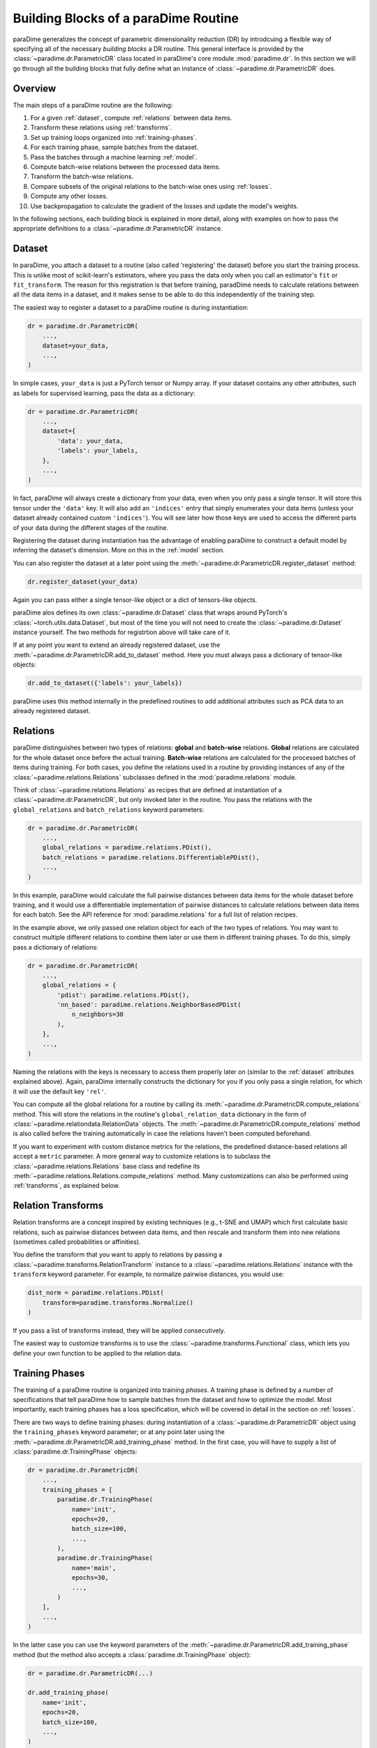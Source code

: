 .. _building-blocks:

Building Blocks of a paraDime Routine
=====================================

paraDime generalizes the concept of parametric dimensionality reduction (DR) by introdcuing a flexible way of specifying all of the necessary *building blocks* a DR routine. This general interface is provided by the :class:`~paradime.dr.ParametricDR` class located in paraDime's core module :mod:`paradime.dr`. In this section we will go through all the building blocks that fully define what an instance of :class:`~paradime.dr.ParametricDR` does.

Overview
--------

The main steps of a paraDime routine are the following:

#. For a given :ref:`dataset`, compute :ref:`relations` between data items.
#. Transform these relations using :ref:`transforms`.
#. Set up training loops organized into :ref:`training-phases`.
#. For each training phase, sample batches from the dataset.
#. Pass the batches through a machine learning :ref:`model`.
#. Compute batch-wise relations between the processed data items.
#. Transform the batch-wise relations.
#. Compare subsets of the original relations to the batch-wise ones using :ref:`losses`.
#. Compute any other losses.
#. Use backpropagation to calculate the gradient of the losses and update the model's weights.

In the following sections, each building block is explained in more detail, along with examples on how to pass the appropriate definitions to a :class:`~paradime.dr.ParametricDR` instance.

.. _dataset:

Dataset
-------

In paraDime, you attach a dataset to a routine (also called 'registering' the dataset) before you start the training process. This is unlike most of scikit-learn's estimators, where you pass the data only when you call an estimator's ``fit`` or ``fit_transform``. The reason for this registration is that before training, paradDime needs to calculate relations between all the data items in a dataset, and it makes sense to be able to do this independently of the training step.

The easiest way to register a dataset to a paraDime routine is during instantiation:

.. code-block:: python3

    dr = paradime.dr.ParametricDR(
        ...,
        dataset=your_data,
        ...,
    )

In simple cases, ``your_data`` is just a PyTorch tensor or Numpy array. If your dataset contains any other attributes, such as labels for supervised learning, pass the data as a dictionary:

.. code-block:: python3

    dr = paradime.dr.ParametricDR(
        ...,
        dataset={
            'data': your_data,
            'labels': your_labels,
        },
        ...,
    )

In fact, paraDime will always create a dictionary from your data, even when you only pass a single tensor. It will store this tensor under the ``'data'`` key. It will also add an ``'indices'`` entry that simply enumerates your data items (unless your dataset already contained custom ``'indices'``). You will see later how those keys are used to access the different parts of your data during the different stages of the routine.

Registering the dataset during instantiation has the advantage of enabling paraDime to construct a default model by inferring the dataset's dimension. More on this in the :ref:`model` section.

You can also register the dataset at a later point using the :meth:`~paradime.dr.ParametricDR.register_dataset` method:

.. code-block:: python3

    dr.register_dataset(your_data)

Again you can pass either a single tensor-like object or a dict of tensors-like objects.

paraDime alos defines its own :class:`~paradime.dr.Dataset` class that wraps around PyTorch's :class:`~torch.utils.data.Dataset`, but most of the time you will not need to create the :class:`~paradime.dr.Dataset` instance yourself. The two methods for registrtion above will take care of it.

If at any point you want to extend an already registered dataset, use the :meth:`~paradime.dr.ParametricDR.add_to_dataset` method. Here you must always pass a dictionary of tensor-like objects:

.. code-block:: python3

    dr.add_to_dataset({'labels': your_labels})

paraDime uses this method internally in the predefined routines to add additional attributes such as PCA data to an already registered dataset.

.. _relations:

Relations
---------

paraDime distinguishes between two types of relations: **global** and **batch-wise** relations. **Global** relations are calculated for the whole dataset once before the actual training. **Batch-wise** relations are calculated for the processed batches of items during training. For both cases, you define the relations used in a routine by providing instances of any of the :class:`~paradime.relations.Relations` subclasses defined in the :mod:`paradime.relations` module.

Think of :class:`~paradime.relations.Relations` as recipes that are defined at instantiation of a :class:`~paradime.dr.ParametricDR`, but only invoked later in the routine. You pass the relations with the ``global_relations`` and ``batch_relations`` keyword parameters:

.. code-block:: python3

    dr = paradime.dr.ParametricDR(
        ...,
        global_relations = paradime.relations.PDist(),
        batch_relations = paradime.relations.DifferentiablePDist(),
        ...,
    )

In this example, paraDime would calculate the full pairwise distances between data items for the whole dataset before training, and it would use a differentiable implementation of pairwise distances to calculate relations between data items for each batch. See the API reference for :mod:`paradime.relations` for a full list of relation recipes.

In the example above, we only passed one relation object for each of the two types of relations. You may want to construct multiple different relations to combine them later or use them in different training phases. To do this, simply pass a dictionary of relations:

.. code-block:: python3

    dr = paradime.dr.ParametricDR(
        ...,
        global_relations = {
            'pdist': paradime.relations.PDist(),
            'nn_based': paradime.relations.NeighborBasedPDist(
                n_neighbors=30
            ),
        },
        ...,
    )

Naming the relations with the keys is necessary to access them properly later on (similar to the :ref:`dataset` attributes explained above). Again, paraDime internally constructs the dictionary for you if you only pass a single relation, for which it will use the default key ``'rel'``.

You can compute all the global relations for a routine by calling its :meth:`~paradime.dr.ParametricDR.compute_relations` method. This will store the relations in the routine's ``global_relation_data`` dictionary in the form of :class:`~paradime.relationdata.RelationData` objects. The :meth:`~paradime.dr.ParametricDR.compute_relations` method is also called before the training automatically in case the relations haven't been computed beforehand.

If you want to experiment with custom distance metrics for the relations, the predefined distance-based relations all accept a ``metric`` parameter. A more general way to customize relations is to subclass the :class:`~paradime.relations.Relations` base class and redefine its :meth:`~paradime.relations.Relations.compute_relations` method. Many customizations can also be performed using :ref:`transforms`, as explained below.

.. _transforms:

Relation Transforms
-------------------

Relation transforms are a concept inspired by existing techniques (e.g., t-SNE and UMAP) which first calculate basic relations, such as pairwise distances between data items, and then rescale and transform them into new relations (sometimes called probabilities or affinities).

You define the transform that you want to apply to relations by passing a :class:`~paradime.transforms.RelationTransform` instance to a :class:`~paradime.relations.Relations` instance with the ``transform`` keyword parameter. For example, to normalize pairwise distances, you would use:

.. code-block:: python3

    dist_norm = paradime.relations.PDist(
        transform=paradime.transforms.Normalize()
    )

If you pass a list of transforms instead, they will be applied consecutively.

The easiest way to customize transforms is to use the :class:`~paradime.transforms.Functional` class, which lets you define your own function to be applied to the relation data.

.. _training-phases:

Training Phases
---------------

The training of a paraDime routine is organized into training *phases*. A training phase is defined by a number of specifications that tell paraDime how to sample batches from the dataset and how to optimize the model. Most importantly, each training phases has a loss specification, which will be covered in detail in the section on :ref:`losses`.

There are two ways to define training phases: during instantiation of a :class:`~paradime.dr.ParametricDR` object using the ``training_phases`` keyword parameter; or at any point later using the :meth:`~paradime.dr.ParametricDR.add_training_phase` method. In the first case, you will have to supply a list of :class:`paradime.dr.TrainingPhase` objects:

.. code-block:: python3

    dr = paradime.dr.ParametricDR(
        ...,
        training_phases = [
            paradime.dr.TrainingPhase(
                name='init',
                epochs=20,
                batch_size=100,
                ...,
            ),
            paradime.dr.TrainingPhase(
                name='main',
                epochs=30,
                ...,
            )
        ],
        ...,
    )

In the latter case you can use the keyword parameters of the :meth:`~paradime.dr.ParametricDR.add_training_phase` method (but the method also accepts a :class:`paradime.dr.TrainingPhase` object):

.. code-block:: python3

    dr = paradime.dr.ParametricDR(...)
    
    dr.add_training_phase(
        name='init',
        epochs=20,
        batch_size=100,
        ...,
    )
    dr.add_training_phase(
        name='main',
        epochs=30,
        ...,
    )

This is equivalent to the specification during instantiation shown further above.

Each routine also has a default setting for the training routines attached to it. The routine's defaults will be used instead of the global defaults while adding training phases. You can set the defaults either during instantiation (by passing a :class:`paradime.dr.TrainingPhase` as the ``training_defaults`` argument), or at any time later by using the :meth:`paradime.dr.ParametricDR.set_training_defaults` method. The training defaults allow you, for instance, to define a single batch size to be used in all training phases, without having to specify it each time.

This allows setups like the following:

.. code-block:: python3

    dr = paradime.dr.ParametricDR(...)
    
    dr.set_training_defaults(
        batch_size=200,
        learning_rate=0.02,
        ...,
    )
    dr.add_training_phase(
        name='init',
        epochs=10,
        ...,
    )
    dr.add_training_phase(
        name='main',
        epochs=20,
        learning_rate=0.01
    ...,
    )

In this example, the first phase ``'init'`` would use the specified default values 200 and 0.02 for the batch size and learning rate, respectively, and the global defaults for all other parameters that are not specifically set. The second trainig phase ``'main'`` would use a learning rate of 0.01 instead.

The names of the training phases are for logging purposes only.

.. _model:

Model
-----

Each training phase consists of a training loop in which a neural network model is applied to a batch of data. By default, paraDime tries to infer the input dimensionality of the dataset, if one is registered at instantiation, and constructs a default fully connected model (see :class:`~paradime.models.FullyConnecteedEmbeddingModel`). You can control the layers of this model using the ``in_dim``, ``out_dim``, and ``hidden_dims`` keyword parameters.

.. code-block:: python3

    dr = paradime.dr.ParametricDR(
        ...,
        in_dim=100,  # or let paraDime infer this from the dataset
        out_dim=3,  # default out_dim is 2
        hidden_dims=[100, 50],
        ...,
    )

For more control, you can directly pass your custom model (any PyTorch :class:`~torch.nn.Module`) using the ``model`` keyword argument:

.. code-block:: python3

    class MyModel(torch.nn.Module):
        def __init__(in_dim, hidden_dim, out_dim):
            super().__init__()
            self.layer1 = torch.nn.Linear(in_dim, hidden_dim)
            self.layer2 = torch.nn.Linear(hidden_dim, out_dim)

        def forward(x):
            x = self.layer1(x)
            x = torch.nn.functional.relu(x)
            x = self.layer2(x)
            x = torch.nn.functional.relu(x)
            return x

    dr = paradime.dr.ParametricDR(
        ...,
        model=MyModel(100, 50, 2),
        ...,
    )

If you create a :class:`~paradime.dr.ParametricDR` instance with ``use_cuda=True``, the model will be moved to the GPU.

Some default models for different tasks are predefine in the :mod:`paradime.models` module.

.. _losses:

Losses
------

Arguably the most important setting of each training phase is the loss to be used in the phase. You specify a loss by using a training phase's ``loss`` keyword parameter. The loss defines what to do once a batch of data has been sampled from your dataset. It does this by applying a function with the following call signature in each batch:

.. code-block:: python3

    def forward(
        model,  # the routine's model
        global_relation_data,  # the dict of computed RelationData
        batch_relations,  # the dict of batch-wise Relations
        batch,  # the sampled batch
        device,  # the device on which the model is located
    ) -> torch.Tensor:

As you see, the loss receives the model, the already computed global relation data, the recipes for computing the batch-wise relations, and the sampled batch of data.

Usually you don't have to worry about this, because paraDime comes with four predefined types of losses that should be sufficient for most cases:

* :class:`~paradime.loss.RelationsLoss`: This is arguably the most important loss for DR, because it compares subsets of the global relation data to newly computed batch-wise relations of the data processed by the model. You have to pass the exact comparison function as the ``loss_function`` parameter. You can specify which relations and which part of the data are used by setting the loss's ``global_relation_key``, ``batch_relation_key``, and ``data_key`` parameters. The default values are ``'rel'``, ``'rel'``, and ``'data'``, so they align with the default keys that are used when you only pass a single :class:`~paradmie.relations.Relations` instance and/or a single tensor-like object as ``dataset``. This means, that unless you use multiple relations per training phases, or datasets with mutliple data attributes, you don't have to care about setting these keys properly, as the defaults will be sufficient. You can also customize which model method is used to process the data by setting the ``model-method`` parameter; by default, the model's ``embed`` method is used.
* :class:`~paradime.loss.ClassificationLoss`: By default, this loss applies the model's ``classify`` method to the batch of input ``'data'``, and compares the results to the dataset's ``'labels'`` using a cross-entropy loss. As the name implies, this loss is meant for classification models or supervised learning, and by itself it disregards the relations entirely. You can customize which model method, data attributes, and loss function to use through its keyword arguments.
* :class:`~paradime.loss.ReconstructionLoss`: By deafult, this loss applies the model's ``encode`` method, followed by its ``decode`` method, to the batch's ``'data'``. The result is compared to the input data. This loss is meant for training autoencoder models, and it can be customized in a similar way as described above.
* :class:`~paradime.loss.PositionalLoss`: This loss, by default, compares ``'data'`` batches processed by the model's ``embed`` method to a subset of ``'pos'`` data specified in the dataset. It is especially useful for training phases that should serve as initialization routine. See how the predefined parametric t-SNE routine uses this loss for PCA initialization in one of the examples.

Finally, you can combine multiple losses using a :class:`~paradime.loss.CompoundLoss`. You simply define a list of losses (and an optional list of weights), and this loss will call and sum up the individual losses.

All losses keep track of their accumulated output. paraDime calls each loss's :class:`~paradime.loss.Loss.checkpoint` method once at the end of each epoch to store the most recent value in the loss's ``history`` list. This allows you to inspect the evolution of all losses after the training (but the total loss will also be logged if you set the ``verbose`` flag to True).

Further Information
-------------------

For all the details on the classes, methods, and parameters, see the :ref:`api`. You will also get a good idea of how to use all these buildings blocks to define a variety of paraDime routines by checking out the :ref:`examples`.